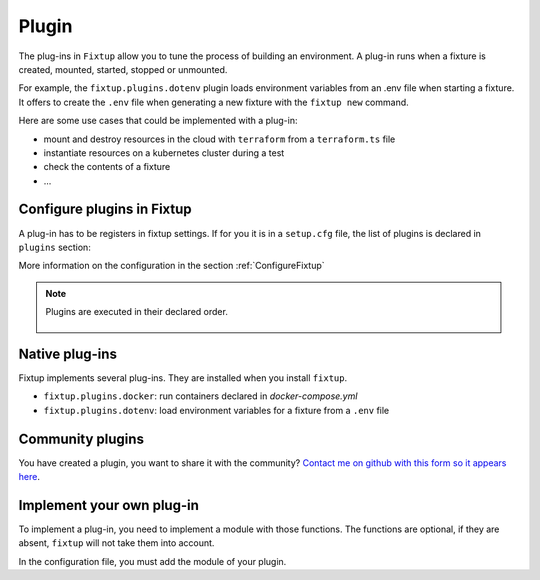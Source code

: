 Plugin
######

The plug-ins in ``Fixtup`` allow you to tune the process of building an environment.
A plug-in runs when a fixture is created, mounted, started, stopped or unmounted.

For example, the ``fixtup.plugins.dotenv`` plugin loads environment variables from an .env file
when starting a fixture. It offers to create the ``.env`` file when generating a new fixture with
the ``fixtup new`` command.

Here are some use cases that could be implemented with a plug-in:

* mount and destroy resources in the cloud with ``terraform`` from a ``terraform.ts`` file
* instantiate resources on a kubernetes cluster during a test
* check the contents of a fixture
* ...

Configure plugins in Fixtup
***************************

A plug-in has to be registers in fixtup settings. If for you it is in a ``setup.cfg`` file, the list of
plugins is declared in ``plugins`` section:

.. code-block:: ini
    :caption: ./setup.cfg

    [fixtup]
    fixtures=tests/fixtures
    plugins=
        fixtup.plugins.docker
        fixtup.plugins.dotenv


More information on the configuration in the section :ref:`ConfigureFixtup`

.. note::

    Plugins are executed in their declared order.

    .. figure:: _static/execution_order.png

Native plug-ins
***************

Fixtup implements several plug-ins. They are installed when you install ``fixtup``.

* ``fixtup.plugins.docker``: run containers declared in `docker-compose.yml`
* ``fixtup.plugins.dotenv``: load environment variables for a fixture from a ``.env`` file

Community plugins
*****************

You have created a plugin, you want to share it with the community?
`Contact me on github with this form so it appears here <https://github.com/FabienArcellier/fixtup/issues/new?assignees=&template=new_plugin.md&title=>`__.

Implement your own plug-in
**************************


To implement a plug-in, you need to implement a module with those functions.
The functions are optional, if they are absent, ``fixtup`` will not take them into account.

.. code-block:: python
    :caption: src/fixtup_terraform/plugin.py

    import io
    import os

    from fixtup.entity import Fixture
    from fixtup import prompt

    def on_new_fixture(template: FixtureTemplate):
        """
        This function is called by fixtup when a developer instantiates a new fixture with ``fixtup new``.
        It's the place to bootstrap content relative to your plugin.

        For example, the plugin can create a terraform.tf file if the developer plans to use terraform.
        """
        is_terraform = prompt.confirm('Is this fixture use terraform declaration ?')
        if is_terraform:
            with io.open(os.path.join(template.directory, 'terraform.tf'), 'w') as fp:
                pass

    def on_mounting(fixture: Fixture):
        """
        this function is called by fixtup when the fixture folder is instantiated in the
        temporary folder. If the fixture is shared, this method will be invoked once.
        """
        pass

    def on_starting(fixture: Fixture):
        """
        this function is called by fixtup every time it need to start a test that requires the fixture.
        """
        pass

    def on_stopping(fixture: Fixture):
        """
        this function is called by fixtup every time it end a test.
        """
        pass

    def on_unmounting(fixture: Fixture):
        """
        this function is called by fixtup every time the fixture folder is removed. It's the only case where
        the code of fixtup is invoked after the invocation of plugin and hook
        """
        pass

In the configuration file, you must add the module of your plugin.

.. code-block:: ini
    :caption: ./setup.cfg

    [fixtup]
    fixtures=tests/fixtures
    plugins=
        fixtup.plugins.docker
        fixtup.plugins.dotenv
        fixtup_terraform.plugin
